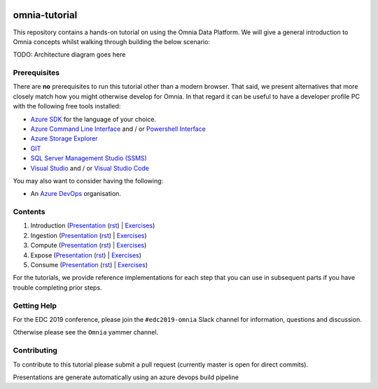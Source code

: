.. image:: https://dev.azure.com/mhew/omnia-tutorial/_apis/build/status/omnia-tutorial?branchName=master
   :target: https://dev.azure.com/mhew/omnia-tutorial/_build/latest?definitionId=10&branchName=master

omnia-tutorial
==============

This repository contains a hands-on tutorial on using the Omnia Data Platform.
We will give a general introduction to Omnia concepts whilst walking through 
building the below scenario:

TODO: Architecture diagram goes here

Prerequisites
-------------

There are **no** prerequisites to run this tutorial other than a modern browser. That said, we present alternatives that more closely match how you might otherwise develop for Omnia. In that regard it can be useful to have a developer profile PC with the following free tools installed: 

* `Azure SDK <https://azure.microsoft.com/en-us/downloads/>`__ for the language of your choice.
* `Azure Command Line Interface <https://docs.microsoft.com/en-us/cli/azure/install-azure-cli?view=azure-cli-latest>`__ and / or `Powershell Interface <https://docs.microsoft.com/en-us/cli/azure/install-azure-cli?view=azure-cli-latest>`__
* `Azure Storage Explorer <https://azure.microsoft.com/en-us/features/storage-explorer/>`__
* `GIT <https://git-scm.com/downloads>`__
* `SQL Server Management Studio (SSMS) <https://docs.microsoft.com/en-us/sql/ssms/download-sql-server-management-studio-ssms?view=sql-server-2017>`__
* `Visual Studio <https://visualstudio.microsoft.com/vs/>`__ and / or `Visual Studio Code <https://code.visualstudio.com/>`__

You may also want to consider having the following:

* An `Azure DevOps <https://dev.azure.com>`__ organisation.

Contents
--------

#. Introduction (`Presentation <https://mhewstoragev2.z16.web.core.windows.net/introduction/index.html>`__ (`rst </docs/presentations/introduction.rst>`__) | `Exercises </docs/exercises/introduction.rst>`__)
#. Ingestion (`Presentation <https://mhewstoragev2.z16.web.core.windows.net/ingest/index.html>`__ (`rst </docs/presentations/ingest.rst>`__) | `Exercises </docs/exercises/ingestion.rst>`__)
#. Compute (`Presentation <https://mhewstoragev2.z16.web.core.windows.net/compute/index.html>`__ (`rst </docs/presentations/compute.rst>`__) | `Exercises </docs/exercises/compute.rst>`__)
#. Expose (`Presentation <https://mhewstoragev2.z16.web.core.windows.net/expose/index.html>`__ (`rst </docs/presentations/expose.rst>`__) | `Exercises </docs/exercises/expose.rst>`__)
#. Consume (`Presentation <https://mhewstoragev2.z16.web.core.windows.net/consume/index.html>`__ (`rst </docs/presentations/consume.rst>`__) | `Exercises </docs/exercises/consume.rst>`__)

For the tutorials, we provide reference implementations for each step that you can use in subsequent parts if you have trouble completing prior steps.

Getting Help
------------
For the EDC 2019 conference, please join the ``#edc2019-omnia`` Slack channel for information, questions and discussion.

Otherwise please see the ``Omnia`` yammer channel.

Contributing
------------
To contribute to this tutorial please submit a pull request (currently master is open for direct commits).

Presentations are generate automatically using an azure devops build pipeline
